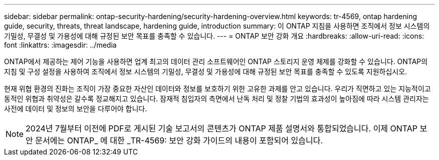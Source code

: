 ---
sidebar: sidebar 
permalink: ontap-security-hardening/security-hardening-overview.html 
keywords: tr-4569, ontap hardening guide, security, threats, threat landscape, hardening guide, introduction 
summary: 이 ONTAP 지침을 사용하면 조직에서 정보 시스템의 기밀성, 무결성 및 가용성에 대해 규정된 보안 목표를 충족할 수 있습니다. 
---
= ONTAP 보안 강화 개요
:hardbreaks:
:allow-uri-read: 
:icons: font
:linkattrs: 
:imagesdir: ../media


[role="lead"]
ONTAP에서 제공하는 제어 기능을 사용하면 업계 최고의 데이터 관리 소프트웨어인 ONTAP 스토리지 운영 체제를 강화할 수 있습니다. ONTAP의 지침 및 구성 설정을 사용하여 조직에서 정보 시스템의 기밀성, 무결성 및 가용성에 대해 규정된 보안 목표를 충족할 수 있도록 지원하십시오.

현재 위협 환경의 진화는 조직이 가장 중요한 자산인 데이터와 정보를 보호하기 위한 고유한 과제를 안고 있습니다. 우리가 직면하고 있는 지능적이고 동적인 위협과 취약성은 갈수록 정교해지고 있습니다. 잠재적 침입자의 측면에서 난독 처리 및 정찰 기법의 효과성이 높아짐에 따라 시스템 관리자는 사전에 데이터 및 정보의 보안을 다루어야 합니다.


NOTE: 2024년 7월부터 이전에 PDF로 게시된 기술 보고서의 콘텐츠가 ONTAP 제품 설명서와 통합되었습니다. 이제 ONTAP 보안 문서에는 ONTAP_ 에 대한 _TR-4569: 보안 강화 가이드의 내용이 포함되어 있습니다.
